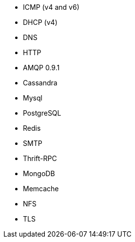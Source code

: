 //////////////////////////////////////////////////////////////////////////
//// This content is shared by multiple files.
//// Use the following include to pull this content into a doc file:
//// include::shared-protocol-list.asciidoc[]
//////////////////////////////////////////////////////////////////////////

 - ICMP (v4 and v6)
 - DHCP (v4)
 - DNS
 - HTTP
 - AMQP 0.9.1
 - Cassandra
 - Mysql
 - PostgreSQL
 - Redis
 - SMTP
 - Thrift-RPC
 - MongoDB
 - Memcache
 - NFS
 - TLS
